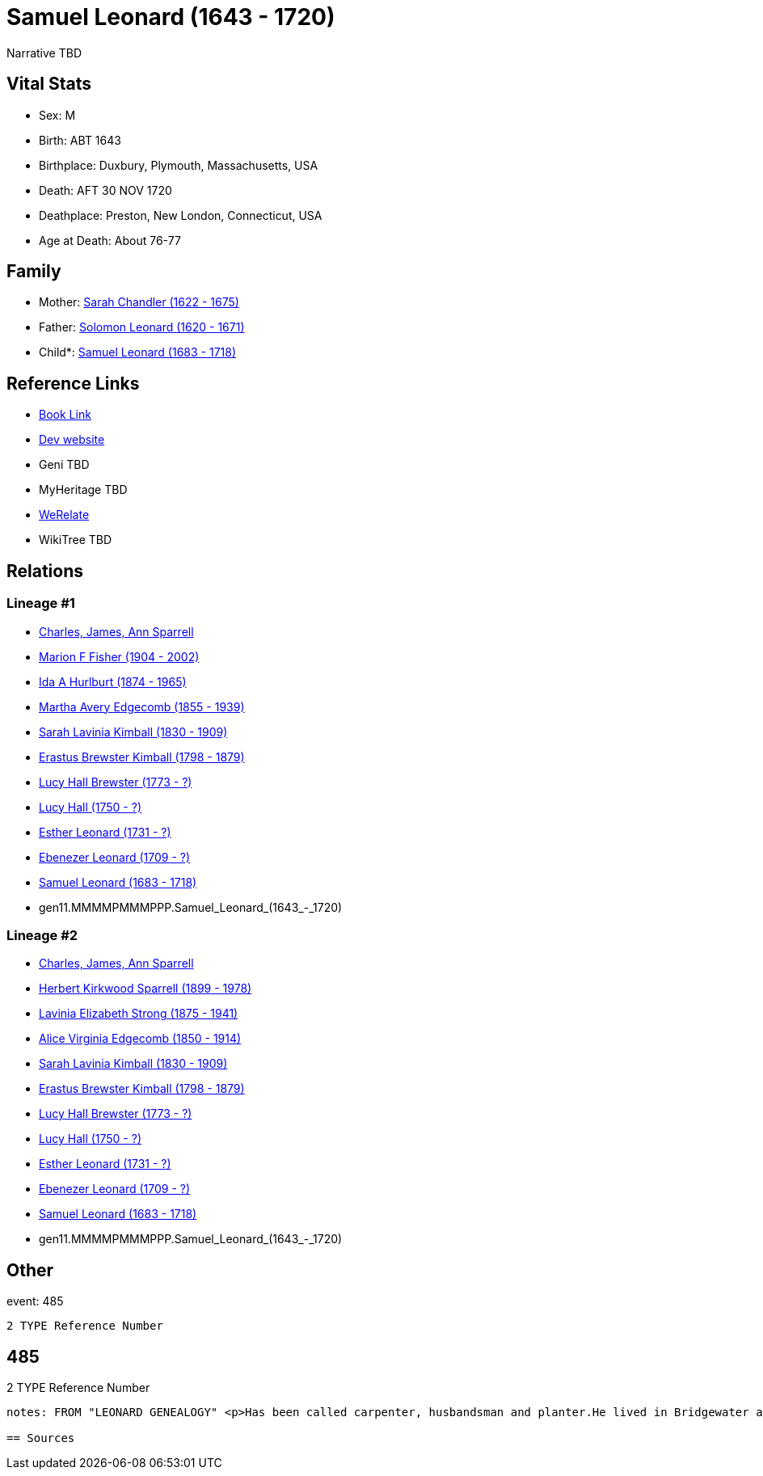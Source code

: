 = Samuel Leonard (1643 - 1720)

Narrative TBD


== Vital Stats


* Sex: M
* Birth: ABT 1643
* Birthplace: Duxbury, Plymouth, Massachusetts, USA
* Death: AFT 30 NOV 1720
* Deathplace: Preston, New London, Connecticut, USA
* Age at Death: About 76-77


== Family
* Mother: https://github.com/sparrell/cfs_ancestors/blob/main/Vol_02_Ships/V2_C5_Ancestors/V2_C5_G12/gen12.MMMMPMMMPPPM.Sarah_Chandler.adoc[Sarah Chandler (1622 - 1675)]

* Father: https://github.com/sparrell/cfs_ancestors/blob/main/Vol_02_Ships/V2_C5_Ancestors/V2_C5_G12/gen12.MMMMPMMMPPPP.Solomon_Leonard.adoc[Solomon Leonard (1620 - 1671)]

* Child*: https://github.com/sparrell/cfs_ancestors/blob/main/Vol_02_Ships/V2_C5_Ancestors/V2_C5_G10/gen10.MMMMPMMMPP.Samuel_Leonard.adoc[Samuel Leonard (1683 - 1718)]


== Reference Links
* https://github.com/sparrell/cfs_ancestors/blob/main/Vol_02_Ships/V2_C5_Ancestors/V2_C5_G11/gen11.MMMMPMMMPPP.Samuel_Leonard.adoc[Book Link]
* https://cfsjksas.gigalixirapp.com/person?p=p0470[Dev website]
* Geni TBD
* MyHeritage TBD
* https://www.werelate.org/wiki/Person:Samuel_Leonard_%2815%29[WeRelate]
* WikiTree TBD

== Relations
=== Lineage #1
* https://github.com/spoarrell/cfs_ancestors/tree/main/Vol_02_Ships/V2_C1_Principals/0_intro_principals.adoc[Charles, James, Ann Sparrell]
* https://github.com/sparrell/cfs_ancestors/blob/main/Vol_02_Ships/V2_C5_Ancestors/V2_C5_G1/gen1.M.Marion_F_Fisher.adoc[Marion F Fisher (1904 - 2002)]
* https://github.com/sparrell/cfs_ancestors/blob/main/Vol_02_Ships/V2_C5_Ancestors/V2_C5_G2/gen2.MM.Ida_A_Hurlburt.adoc[Ida A Hurlburt (1874 - 1965)]
* https://github.com/sparrell/cfs_ancestors/blob/main/Vol_02_Ships/V2_C5_Ancestors/V2_C5_G3/gen3.MMM.Martha_Avery_Edgecomb.adoc[Martha Avery Edgecomb (1855 - 1939)]
* https://github.com/sparrell/cfs_ancestors/blob/main/Vol_02_Ships/V2_C5_Ancestors/V2_C5_G4/gen4.MMMM.Sarah_Lavinia_Kimball.adoc[Sarah Lavinia Kimball (1830 - 1909)]
* https://github.com/sparrell/cfs_ancestors/blob/main/Vol_02_Ships/V2_C5_Ancestors/V2_C5_G5/gen5.MMMMP.Erastus_Brewster_Kimball.adoc[Erastus Brewster Kimball (1798 - 1879)]
* https://github.com/sparrell/cfs_ancestors/blob/main/Vol_02_Ships/V2_C5_Ancestors/V2_C5_G6/gen6.MMMMPM.Lucy_Hall_Brewster.adoc[Lucy Hall Brewster (1773 - ?)]
* https://github.com/sparrell/cfs_ancestors/blob/main/Vol_02_Ships/V2_C5_Ancestors/V2_C5_G7/gen7.MMMMPMM.Lucy_Hall.adoc[Lucy Hall (1750 - ?)]
* https://github.com/sparrell/cfs_ancestors/blob/main/Vol_02_Ships/V2_C5_Ancestors/V2_C5_G8/gen8.MMMMPMMM.Esther_Leonard.adoc[Esther Leonard (1731 - ?)]
* https://github.com/sparrell/cfs_ancestors/blob/main/Vol_02_Ships/V2_C5_Ancestors/V2_C5_G9/gen9.MMMMPMMMP.Ebenezer_Leonard.adoc[Ebenezer Leonard (1709 - ?)]
* https://github.com/sparrell/cfs_ancestors/blob/main/Vol_02_Ships/V2_C5_Ancestors/V2_C5_G10/gen10.MMMMPMMMPP.Samuel_Leonard.adoc[Samuel Leonard (1683 - 1718)]
* gen11.MMMMPMMMPPP.Samuel_Leonard_(1643_-_1720)

=== Lineage #2
* https://github.com/spoarrell/cfs_ancestors/tree/main/Vol_02_Ships/V2_C1_Principals/0_intro_principals.adoc[Charles, James, Ann Sparrell]
* https://github.com/sparrell/cfs_ancestors/blob/main/Vol_02_Ships/V2_C5_Ancestors/V2_C5_G1/gen1.P.Herbert_Kirkwood_Sparrell.adoc[Herbert Kirkwood Sparrell (1899 - 1978)]
* https://github.com/sparrell/cfs_ancestors/blob/main/Vol_02_Ships/V2_C5_Ancestors/V2_C5_G2/gen2.PM.Lavinia_Elizabeth_Strong.adoc[Lavinia Elizabeth Strong (1875 - 1941)]
* https://github.com/sparrell/cfs_ancestors/blob/main/Vol_02_Ships/V2_C5_Ancestors/V2_C5_G3/gen3.PMM.Alice_Virginia_Edgecomb.adoc[Alice Virginia Edgecomb (1850 - 1914)]
* https://github.com/sparrell/cfs_ancestors/blob/main/Vol_02_Ships/V2_C5_Ancestors/V2_C5_G4/gen4.MMMM.Sarah_Lavinia_Kimball.adoc[Sarah Lavinia Kimball (1830 - 1909)]
* https://github.com/sparrell/cfs_ancestors/blob/main/Vol_02_Ships/V2_C5_Ancestors/V2_C5_G5/gen5.MMMMP.Erastus_Brewster_Kimball.adoc[Erastus Brewster Kimball (1798 - 1879)]
* https://github.com/sparrell/cfs_ancestors/blob/main/Vol_02_Ships/V2_C5_Ancestors/V2_C5_G6/gen6.MMMMPM.Lucy_Hall_Brewster.adoc[Lucy Hall Brewster (1773 - ?)]
* https://github.com/sparrell/cfs_ancestors/blob/main/Vol_02_Ships/V2_C5_Ancestors/V2_C5_G7/gen7.MMMMPMM.Lucy_Hall.adoc[Lucy Hall (1750 - ?)]
* https://github.com/sparrell/cfs_ancestors/blob/main/Vol_02_Ships/V2_C5_Ancestors/V2_C5_G8/gen8.MMMMPMMM.Esther_Leonard.adoc[Esther Leonard (1731 - ?)]
* https://github.com/sparrell/cfs_ancestors/blob/main/Vol_02_Ships/V2_C5_Ancestors/V2_C5_G9/gen9.MMMMPMMMP.Ebenezer_Leonard.adoc[Ebenezer Leonard (1709 - ?)]
* https://github.com/sparrell/cfs_ancestors/blob/main/Vol_02_Ships/V2_C5_Ancestors/V2_C5_G10/gen10.MMMMPMMMPP.Samuel_Leonard.adoc[Samuel Leonard (1683 - 1718)]
* gen11.MMMMPMMMPPP.Samuel_Leonard_(1643_-_1720)


== Other
event:  485
----
2 TYPE Reference Number
----
 485
----
2 TYPE Reference Number
----

notes: FROM "LEONARD GENEALOGY" <p>Has been called carpenter, husbandsman and planter.He lived in Bridgewater at the time of his marraige, having built a house on his fathers land--a common thing in those days--having assurance that a title would be given at a future date. He became an early proprietor in Worcester, where his brother Jacob had been living several years and removed to that place before 1690 and was living there whenhis only son Samuel was taken captive by Indians in 1695. About this time he  seems to have removed to Norwich ,Conn.and bought land in Preston, Conn.on the opposite side of the Shetucket River. He was probably led to this place by the fact that some of Major Bradfords family had located here and several oldfriends and neighbors from Duxbury and Bridgewater. Among them Josiah and Miles Standish( son ans grandson of renowned Capt. Miles Standish ofthe Mayflower) and Deacon Caleb Fobes. He was a consistent member of theFirst Church of Preston, formed 16 Nov.1698 when Rev. Salmon Treat wasordained pastor. Mr. Treat resigned14March1744, and died 6Jan1762 aged90. <p>Second wife Deborah is thought to be the daughter of John Leonard of Springfield who were relatives.</p> <p>------------------------------------------------------------------------------------------------------------------------------BOOK---GRISWOLD-A HISTORY       Being a history of the town of Griswold CTmicrofilm 1597788 item 5    book  975.65/G3   H2p    pp11,12,54 <p>SAMUEL LEONARD</p> <p>About 1696 there came to the Pachaug country Samuel Leonard, who with his family settled on the banks of the Pachaug river, east of Appaquashosk hill. They had experienced to the full the savagery of the Indians, for their only son, a lad of 12 years, also named Samuel, had just before been kidnapped  and carried into captivity by the redskins, with whomhe remained for nearly 2 years. It chanced  that during this time he was brought into the company of Hannah Dustin and Mary Neff, the detailsof whose capture by the Indians at Haverhill, Mass., in 1697, had horrified all New England. The three,while in a wigwam occupied by 2 Indian families on an island in the Merrimac river, near Concord, planned theirescape. The boy Samuel had been so long with the savages that, whenhe asked his master how to strike to kill instantly, and how to take ascalp, it was taken as a sign that he had become one of them, and he was freely told. When the  captives had perfected their plans, silently and with speed, while thier captors slept, the attack was made. Ten Indians were killed instantly; the two remaining, a squaw who was wounded, and achild who was spared purposely, escaped to the woods. With thescalps ofthe slain and their weapons, the three, captives no longer, embarked ina canoe, and having scuttled the boats that remained, descendedthe river until the came in safety to their friends. The news of theirescape spread from settlement to settlement, and all who heard were filled withastonishment and admiration because of their heroic deed. Soon after theboy Samuel returned, doubtless fearing then and always the vengeanceofhis implacable foes, the family fled in secrecy to Pachaug,and becamepermanent settlers there. Family tradition alone tells us that at one timein the early days the Leonards became aware of an Indian lurkingabout their home. At last, after days of watching, a member of the family shoot the Indian dead, seemingly with no more compunction than he would have shown toward a dangerous beast. But such incidents were exceptional. <p></p>

== Sources
